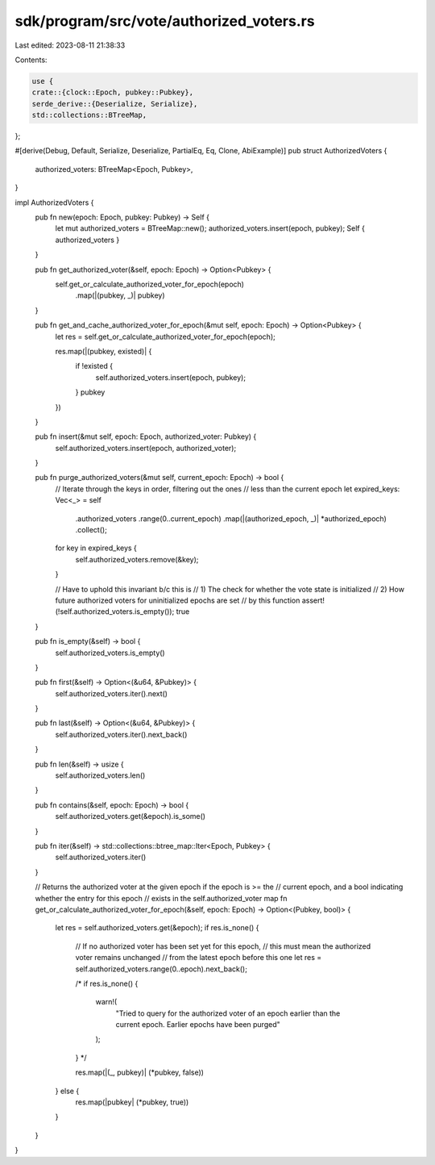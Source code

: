 sdk/program/src/vote/authorized_voters.rs
=========================================

Last edited: 2023-08-11 21:38:33

Contents:

.. code-block:: rs

    use {
    crate::{clock::Epoch, pubkey::Pubkey},
    serde_derive::{Deserialize, Serialize},
    std::collections::BTreeMap,
};

#[derive(Debug, Default, Serialize, Deserialize, PartialEq, Eq, Clone, AbiExample)]
pub struct AuthorizedVoters {
    authorized_voters: BTreeMap<Epoch, Pubkey>,
}

impl AuthorizedVoters {
    pub fn new(epoch: Epoch, pubkey: Pubkey) -> Self {
        let mut authorized_voters = BTreeMap::new();
        authorized_voters.insert(epoch, pubkey);
        Self { authorized_voters }
    }

    pub fn get_authorized_voter(&self, epoch: Epoch) -> Option<Pubkey> {
        self.get_or_calculate_authorized_voter_for_epoch(epoch)
            .map(|(pubkey, _)| pubkey)
    }

    pub fn get_and_cache_authorized_voter_for_epoch(&mut self, epoch: Epoch) -> Option<Pubkey> {
        let res = self.get_or_calculate_authorized_voter_for_epoch(epoch);

        res.map(|(pubkey, existed)| {
            if !existed {
                self.authorized_voters.insert(epoch, pubkey);
            }
            pubkey
        })
    }

    pub fn insert(&mut self, epoch: Epoch, authorized_voter: Pubkey) {
        self.authorized_voters.insert(epoch, authorized_voter);
    }

    pub fn purge_authorized_voters(&mut self, current_epoch: Epoch) -> bool {
        // Iterate through the keys in order, filtering out the ones
        // less than the current epoch
        let expired_keys: Vec<_> = self
            .authorized_voters
            .range(0..current_epoch)
            .map(|(authorized_epoch, _)| *authorized_epoch)
            .collect();

        for key in expired_keys {
            self.authorized_voters.remove(&key);
        }

        // Have to uphold this invariant b/c this is
        // 1) The check for whether the vote state is initialized
        // 2) How future authorized voters for uninitialized epochs are set
        //    by this function
        assert!(!self.authorized_voters.is_empty());
        true
    }

    pub fn is_empty(&self) -> bool {
        self.authorized_voters.is_empty()
    }

    pub fn first(&self) -> Option<(&u64, &Pubkey)> {
        self.authorized_voters.iter().next()
    }

    pub fn last(&self) -> Option<(&u64, &Pubkey)> {
        self.authorized_voters.iter().next_back()
    }

    pub fn len(&self) -> usize {
        self.authorized_voters.len()
    }

    pub fn contains(&self, epoch: Epoch) -> bool {
        self.authorized_voters.get(&epoch).is_some()
    }

    pub fn iter(&self) -> std::collections::btree_map::Iter<Epoch, Pubkey> {
        self.authorized_voters.iter()
    }

    // Returns the authorized voter at the given epoch if the epoch is >= the
    // current epoch, and a bool indicating whether the entry for this epoch
    // exists in the self.authorized_voter map
    fn get_or_calculate_authorized_voter_for_epoch(&self, epoch: Epoch) -> Option<(Pubkey, bool)> {
        let res = self.authorized_voters.get(&epoch);
        if res.is_none() {
            // If no authorized voter has been set yet for this epoch,
            // this must mean the authorized voter remains unchanged
            // from the latest epoch before this one
            let res = self.authorized_voters.range(0..epoch).next_back();

            /*
            if res.is_none() {
                warn!(
                    "Tried to query for the authorized voter of an epoch earlier
                    than the current epoch. Earlier epochs have been purged"
                );
            }
            */

            res.map(|(_, pubkey)| (*pubkey, false))
        } else {
            res.map(|pubkey| (*pubkey, true))
        }
    }
}


